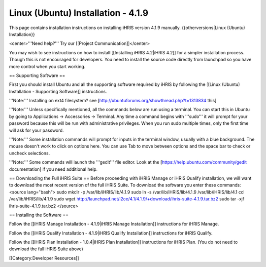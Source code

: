 Linux (Ubuntu) Installation - 4.1.9
===================================

This page contains installation instructions on installing iHRIS version 4.1.9 manually.
{{otherversions|Linux (Ubuntu) Installation}}

<center>'''Need help?'''  Try our [[Project Communication]]</center>

You may wish to see instructions on how to install [[Installing iHRIS 4.2|iHRIS 4.2]] for a simpler installation process. Though this is not encouraged for developers. You need to install the source code directly from launchpad so you have more control when you start working.

== Supporting Software ==

First you should install Ubuntu and all the supporting software required by iHRIS by following the [[Linux (Ubuntu) Installation - Supporting Software]] instructions.

'''Note:''' Installing on ext4 filesystem?  see [http://ubuntuforums.org/showthread.php?t=1313834 this]

'''Note:'''  Unless specifically mentioned, all the commands below are run using a terminal.  You can start this in Ubuntu by going to Applications -> Accessories -> Terminal.  Any time a command begins with '''sudo''' it will prompt for your password because this will be run with administrative privileges.  When you run sudo multiple times, only the first time will ask for your password.

'''Note:'''  Some installation commands will prompt for inputs in the terminal window, usually with a blue background.  The mouse doesn't work to click on options here.  You can use Tab to move between options and the space bar to check or uncheck selections.

'''Note:'''  Some commands will launch the '''gedit''' file editor.  Look at the [https://help.ubuntu.com/community/gedit documentation] if you need additional help.

== Downloading the Full iHRIS Suite ==
Before proceeding with iHRIS Manage or iHRIS Qualify installation, we will want to download the most recent version of the full iHRIS Suite.  To download the software you enter these commands:
<source lang="bash">
sudo mkdir -p /var/lib/iHRIS/lib/4.1.9
sudo ln -s /var/lib/iHRIS/lib/4.1.9 /var/lib/iHRIS/lib/4.1
cd /var/lib/iHRIS/lib/4.1.9
sudo wget http://launchpad.net/i2ce/4.1/4.1.9/+download/ihris-suite-4.1.9.tar.bz2
sudo tar -xjf ihris-suite-4.1.9.tar.bz2
</source>

== Installing the Software ==

Follow the [[iHRIS Manage Installation - 4.1.9|iHRIS Manage Installation]] instructions for iHRIS Manage.

Follow the [[iHRIS Qualify Installation - 4.1.9|iHRIS Qualify Installation]] instructions for iHRIS Qualify.

Follow the [[IHRIS Plan Installation - 1.0.4|iHRIS Plan Installation]] instructions for iHRIS Plan.  (You do not need to download the full iHRIS Suite above)

[[Category:Developer Resources]]

